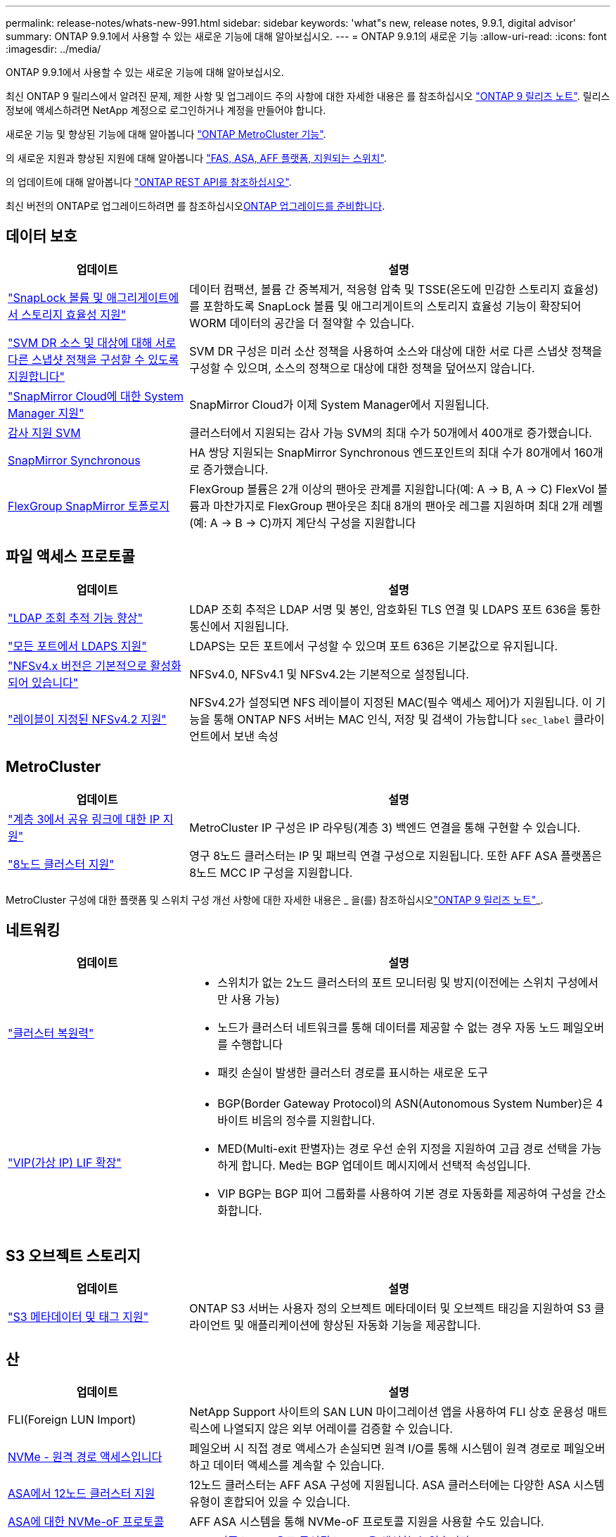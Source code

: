 ---
permalink: release-notes/whats-new-991.html 
sidebar: sidebar 
keywords: 'what"s new, release notes, 9.9.1, digital advisor' 
summary: ONTAP 9.9.1에서 사용할 수 있는 새로운 기능에 대해 알아보십시오. 
---
= ONTAP 9.9.1의 새로운 기능
:allow-uri-read: 
:icons: font
:imagesdir: ../media/


[role="lead"]
ONTAP 9.9.1에서 사용할 수 있는 새로운 기능에 대해 알아보십시오.

최신 ONTAP 9 릴리스에서 알려진 문제, 제한 사항 및 업그레이드 주의 사항에 대한 자세한 내용은 를 참조하십시오 https://library.netapp.com/ecm/ecm_download_file/ECMLP2492508["ONTAP 9 릴리즈 노트"^]. 릴리스 정보에 액세스하려면 NetApp 계정으로 로그인하거나 계정을 만들어야 합니다.

새로운 기능 및 향상된 기능에 대해 알아봅니다 https://docs.netapp.com/us-en/ontap-metrocluster/releasenotes/mcc-new-features.html["ONTAP MetroCluster 기능"^].

의 새로운 지원과 향상된 지원에 대해 알아봅니다 https://docs.netapp.com/us-en/ontap-systems/whats-new.html["FAS, ASA, AFF 플랫폼, 지원되는 스위치"^].

의 업데이트에 대해 알아봅니다 https://docs.netapp.com/us-en/ontap-automation/whats_new.html["ONTAP REST API를 참조하십시오"^].

최신 버전의 ONTAP로 업그레이드하려면 를 참조하십시오xref:../upgrade/create-upgrade-plan.html[ONTAP 업그레이드를 준비합니다].



== 데이터 보호

[cols="30%,70%"]
|===
| 업데이트 | 설명 


| link:../snaplock/index.html["SnapLock 볼륨 및 애그리게이트에서 스토리지 효율성 지원"] | 데이터 컴팩션, 볼륨 간 중복제거, 적응형 압축 및 TSSE(온도에 민감한 스토리지 효율성)를 포함하도록 SnapLock 볼륨 및 애그리게이트의 스토리지 효율성 기능이 확장되어 WORM 데이터의 공간을 더 절약할 수 있습니다. 


| link:../data-protection/snapmirror-svm-replication-concept.html["SVM DR 소스 및 대상에 대해 서로 다른 스냅샷 정책을 구성할 수 있도록 지원합니다"] | SVM DR 구성은 미러 소산 정책을 사용하여 소스와 대상에 대한 서로 다른 스냅샷 정책을 구성할 수 있으며, 소스의 정책으로 대상에 대한 정책을 덮어쓰지 않습니다. 


| link:../data-protection/snapmirror-licensing-concept.html["SnapMirror Cloud에 대한 System Manager 지원"] | SnapMirror Cloud가 이제 System Manager에서 지원됩니다. 


| xref:../nas-audit/enable-disable-auditing-svms-task.html[감사 지원 SVM] | 클러스터에서 지원되는 감사 가능 SVM의 최대 수가 50개에서 400개로 증가했습니다. 


| xref:../data-protection/snapmirror-synchronous-disaster-recovery-basics-concept.html[SnapMirror Synchronous] | HA 쌍당 지원되는 SnapMirror Synchronous 엔드포인트의 최대 수가 80개에서 160개로 증가했습니다. 


| xref:../flexgroup/create-snapmirror-relationship-task.html[FlexGroup SnapMirror 토폴로지] | FlexGroup 볼륨은 2개 이상의 팬아웃 관계를 지원합니다(예: A → B, A → C) FlexVol 볼륨과 마찬가지로 FlexGroup 팬아웃은 최대 8개의 팬아웃 레그를 지원하며 최대 2개 레벨(예: A → B → C)까지 계단식 구성을 지원합니다 
|===


== 파일 액세스 프로토콜

[cols="30%,70%"]
|===
| 업데이트 | 설명 


| link:../nfs-config/using-ldap-concept.html["LDAP 조회 추적 기능 향상"] | LDAP 조회 추적은 LDAP 서명 및 봉인, 암호화된 TLS 연결 및 LDAPS 포트 636을 통한 통신에서 지원됩니다. 


| link:../nfs-admin/ldaps-concept.html["모든 포트에서 LDAPS 지원"] | LDAPS는 모든 포트에서 구성할 수 있으며 포트 636은 기본값으로 유지됩니다. 


| link:../nfs-admin/supported-versions-clients-reference.html["NFSv4.x 버전은 기본적으로 활성화되어 있습니다"] | NFSv4.0, NFSv4.1 및 NFSv4.2는 기본적으로 설정됩니다. 


| link:../nfs-admin/enable-nfsv42-security-labels-task.html["레이블이 지정된 NFSv4.2 지원"] | NFSv4.2가 설정되면 NFS 레이블이 지정된 MAC(필수 액세스 제어)가 지원됩니다. 이 기능을 통해 ONTAP NFS 서버는 MAC 인식, 저장 및 검색이 가능합니다 `sec_label` 클라이언트에서 보낸 속성 
|===


== MetroCluster

[cols="30%,70%"]
|===
| 업데이트 | 설명 


| link:https://docs.netapp.com/us-en/ontap-metrocluster/install-ip/concept_considerations_layer_3.html["계층 3에서 공유 링크에 대한 IP 지원"] | MetroCluster IP 구성은 IP 라우팅(계층 3) 백엔드 연결을 통해 구현할 수 있습니다. 


| link:https://docs.netapp.com/us-en/ontap-metrocluster/install-ip/task_install_and_cable_the_mcc_components.html["8노드 클러스터 지원"] | 영구 8노드 클러스터는 IP 및 패브릭 연결 구성으로 지원됩니다. 또한 AFF ASA 플랫폼은 8노드 MCC IP 구성을 지원합니다. 
|===
MetroCluster 구성에 대한 플랫폼 및 스위치 구성 개선 사항에 대한 자세한 내용은 _ 을(를) 참조하십시오link:https://library.netapp.com/ecm/ecm_download_file/ECMLP2492508["ONTAP 9 릴리즈 노트"^]_.



== 네트워킹

[cols="30%,70%"]
|===
| 업데이트 | 설명 


 a| 
link:../high-availability/index.html["클러스터 복원력"]
 a| 
* 스위치가 없는 2노드 클러스터의 포트 모니터링 및 방지(이전에는 스위치 구성에서만 사용 가능)
* 노드가 클러스터 네트워크를 통해 데이터를 제공할 수 없는 경우 자동 노드 페일오버를 수행합니다
* 패킷 손실이 발생한 클러스터 경로를 표시하는 새로운 도구




 a| 
link:../networking/configure_virtual_ip_vip_lifs.html["VIP(가상 IP) LIF 확장"]
 a| 
* BGP(Border Gateway Protocol)의 ASN(Autonomous System Number)은 4바이트 비음의 정수를 지원합니다.
* MED(Multi-exit 판별자)는 경로 우선 순위 지정을 지원하여 고급 경로 선택을 가능하게 합니다. Med는 BGP 업데이트 메시지에서 선택적 속성입니다.
* VIP BGP는 BGP 피어 그룹화를 사용하여 기본 경로 자동화를 제공하여 구성을 간소화합니다.


|===


== S3 오브젝트 스토리지

[cols="30%,70%"]
|===
| 업데이트 | 설명 


| link:../s3-config/enable-client-access-from-s3-app-task.html["S3 메타데이터 및 태그 지원"] | ONTAP S3 서버는 사용자 정의 오브젝트 메타데이터 및 오브젝트 태깅을 지원하여 S3 클라이언트 및 애플리케이션에 향상된 자동화 기능을 제공합니다. 
|===


== 산

[cols="30%,70%"]
|===
| 업데이트 | 설명 


| FLI(Foreign LUN Import) | NetApp Support 사이트의 SAN LUN 마이그레이션 앱을 사용하여 FLI 상호 운용성 매트릭스에 나열되지 않은 외부 어레이를 검증할 수 있습니다. 


| xref:../san-config/host-support-multipathing-concept.html[NVMe - 원격 경로 액세스입니다] | 페일오버 시 직접 경로 액세스가 손실되면 원격 I/O를 통해 시스템이 원격 경로로 페일오버하고 데이터 액세스를 계속할 수 있습니다. 


| xref:../asa/overview.html[ASA에서 12노드 클러스터 지원] | 12노드 클러스터는 AFF ASA 구성에 지원됩니다. ASA 클러스터에는 다양한 ASA 시스템 유형이 혼합되어 있을 수 있습니다. 


| xref:../asa/overview.html[ASA에 대한 NVMe-oF 프로토콜] | AFF ASA 시스템을 통해 NVMe-oF 프로토콜 지원을 사용할 수도 있습니다. 


 a| 
Igroup 개선 사항
 a| 
* xref:../task_san_create_nested_igroup.html[기존 igroup으로 구성된 igroup을 생성할 수 있습니다].
* igroup 또는 호스트 이니시에이터의 별칭 역할을 하는 igroup 또는 호스트 이니시에이터에 설명을 추가할 수 있습니다.
* xref:../task_san_map_igroups_to_multiple_luns.html[igroup을 2개 이상의 LUN에 동시에 매핑할 수 있습니다.]




| xref:../san-admin/storage-virtualization-vmware-copy-offload-concept.html[단일 LUN 성능 향상] | AFF의 단일 LUN 성능이 크게 향상되어 가상화 환경에서 구축을 간소화하는 데 이상적입니다. 예를 들어, A800은 최대 400% 더 많은 랜덤 읽기 IOP를 제공할 수 있습니다. 
|===


== 보안

[cols="30%,70%"]
|===
| 업데이트 | 설명 


| xref:../system-admin/configure-saml-authentication-task.html[System Manager에 로그인할 때 Cisco Duo를 통해 다단계 인증을 지원합니다]  a| 
ONTAP 9.9.1P3부터 Cisco Duo를 SAML ID 공급자(IDP)로 구성하여 사용자가 System Manager에 로그인할 때 Cisco Duo를 사용하여 인증할 수 있습니다.

|===


== 스토리지 효율성

[cols="30%,70%"]
|===
| 업데이트 | 설명 


| link:https://docs.netapp.com/us-en/ontap-cli-991/volume-modify.html["파일 수를 볼륨에 대해 최대로 설정합니다"^] | volume 매개 변수를 사용하여 파일 최대값을 자동화합니다 `-files-set-maximum`파일 제한을 모니터링할 필요가 없습니다. 
|===


== 스토리지 리소스 관리 기능 향상

[cols="30%,70%"]
|===
| 업데이트 | 설명 


| xref:../concept_nas_file_system_analytics_overview.html[System Manager의 FSA(File System Analytics) 관리 기능 향상] | FSA는 검색 및 필터링, FSA 권장 사항에 대한 조치 수행을 위한 추가 System Manager 기능을 제공합니다. 


| xref:../flexcache/accelerate-data-access-concept.html[네거티브 조회 캐시 지원] | 오리진 호출로 인한 네트워크 트래픽을 줄이기 위해 FlexCache 볼륨에 "파일을 찾을 수 없음" 오류를 캐시합니다. 


| xref:../flexcache/supported-unsupported-features-concept.html[FlexCache 재해 복구] | 한 캐시에서 다른 캐시로 클라이언트를 중단 없이 마이그레이션할 수 있습니다. 


| xref:../flexgroup/supported-unsupported-config-concept.html[FlexGroup 볼륨에 대한 SnapMirror 계단식 및 팬아웃 지원] | FlexGroup 볼륨에 대한 SnapMirror 계단식 및 SnapMirror 팬아웃 관계를 지원합니다. 


| xref:../flexgroup/supported-unsupported-config-concept.html[FlexGroup 볼륨에 대한 SVM 재해 복구 지원] | FlexGroup 볼륨에 대한 SVM 재해 복구 지원은 SnapMirror를 사용하여 SVM의 구성과 데이터를 복제하고 동기화함으로써 이중화를 제공합니다. 


| xref:../flexgroup/supported-unsupported-config-concept.html[FlexGroup 볼륨에 대한 논리적 공간 보고 및 적용 지원] | FlexGroup 볼륨 사용자가 사용하는 논리적 공간을 표시하고 제한할 수 있습니다. 


| xref:../smb-config/configure-client-access-shared-storage-concept.html[qtree에서 SMB 액세스 지원] | SMB 액세스는 FlexVol의 qtree 및 SMB가 활성화된 FlexGroup 볼륨에서 지원됩니다. 
|===


== 시스템 관리자

[cols="30%,70%"]
|===
| 업데이트 | 설명 


| xref:../task_admin_monitor_risks.html[System Manager에 Digital Advisor에서 보고한 위험이 표시됩니다] | System Manager를 사용하여 Active IQ Digital Advisor(Digital Advisor라고도 함)에 연결하면 스토리지 환경의 위험을 줄이고 성능 및 효율성을 개선할 수 있는 기회를 보고할 수 있습니다. 


| xref:../task_san_provision_linux.html[로컬 계층을 수동으로 할당합니다] | System Manager 사용자는 볼륨 및 LUN을 생성하고 추가할 때 로컬 계층을 수동으로 할당할 수 있습니다. 


| xref:../task_nas_manage_directories_files.html[비동기식 디렉토리 삭제] | 대기 시간이 짧은 비동기 디렉토리 삭제 기능을 사용하여 System Manager에서 디렉토리를 삭제할 수 있습니다. 


| xref:../task_admin_use_ansible_playbooks_add_edit_volumes_luns.html[Ansible Playbook 생성] | System Manager 사용자는 UI에서 몇 가지 엄선된 워크플로에 대한 Ansible Playbook을 생성하고 자동화 툴에서 이 Playbook을 사용하여 볼륨 또는 LUN을 반복적으로 추가 또는 편집할 수 있습니다. 


| xref:../task_admin_troubleshoot_hardware_problems.html[하드웨어 시각화] | ONTAP 9.8에 처음 도입된 하드웨어 시각화 기능이 이제 모든 AFF 플랫폼을 지원합니다. 


| xref:../task_admin_troubleshoot_hardware_problems.html[Digital Advisor 통합] | System Manager 사용자는 클러스터와 관련된 지원 사례를 보고 다운로드할 수 있습니다. 또한 NetApp Support 사이트에서 새로운 지원 케이스를 제출하는 데 필요한 클러스터 세부 정보를 복사할 수 있습니다. System Manager 사용자는 새로운 펌웨어 업데이트가 사용 가능한 경우 Digital Advisor로부터 경고를 받을 수 있습니다. 그런 다음 펌웨어 이미지를 다운로드한 후 System Manager를 사용하여 업로드할 수 있습니다. 


| xref:../task_cloud_backup_data_using_cbs.html[Cloud Manager 통합] | System Manager 사용자는 Cloud Backup Service를 사용하여 퍼블릭 클라우드 엔드포인트에 데이터를 백업하도록 보호를 설정할 수 있습니다. 


| xref:../task_dp_configure_mirror.html[데이터 보호 프로비저닝 워크플로우의 개선 사항] | System Manager 사용자는 데이터 보호를 설정할 때 SnapMirror 대상 및 igroup 이름을 수동으로 지정할 수 있습니다. 


| xref:../concept_admin_viewing_managing_network.html[향상된 네트워크 포트 관리] | 네트워크 인터페이스 페이지에는 홈 포트의 인터페이스를 표시하고 관리할 수 있는 향상된 기능이 있습니다. 


| 시스템 관리 기능 향상  a| 
* xref:../task_san_create_nested_igroup.html[중첩된 igroup 지원]
* xref:../task_san_map_igroups_to_multiple_luns.html[단일 작업에서 여러 LUN을 igroup에 매핑하고 프로세스 중 필터링에 WWPN 별칭을 사용할 수 있습니다.]
* xref:../task_admin_troubleshoot_hardware_problems.html[NVMe-oF LIF를 생성하는 동안 더 이상 두 컨트롤러에서 동일한 포트를 선택할 필요가 없습니다.]
* xref:../task_admin_troubleshoot_hardware_problems.html[각 포트에 대해 전환 버튼으로 FC 포트를 사용하지 않도록 설정합니다.]




 a| 
xref:../task_dp_configure_snapshot.html[System Manager의 스냅샷 복사본에 대한 정보 디스플레이가 개선되었습니다]
 a| 
* System Manager 사용자는 스냅샷 복사본의 크기와 SnapMirror 레이블을 볼 수 있습니다.
* 스냅샷 복사본이 비활성화된 경우 스냅샷 복사본 예약 공간은 0으로 설정됩니다.




| 스토리지 계층의 용량 및 위치 정보에 대한 System Manager의 표시 기능 향상  a| 
* xref:../concept_admin_viewing_managing_network.html[새** 계층** 열은 각 볼륨이 상주하는 로컬 계층(애그리게이트)을 식별합니다.]
* xref:../concept_capacity_measurements_in_sm.html[System Manager에는 물리적 사용된 용량과 클러스터 레벨의 논리적 사용된 용량 및 로컬 계층(애그리게이트) 레벨이 표시됩니다.]
* xref:../concept_admin_viewing_managing_network.html[새 용량 표시 필드를 사용하면 용량을 모니터링하고 용량이 거의 도달했거나 활용도가 낮은 볼륨을 추적할 수 있습니다.]




| xref:../task_cp_dashboard_tour.html[EMS 비상 경보 및 기타 오류 및 경고의 System Manager에 표시됩니다] | 24시간 동안 받은 EMS 알림의 수와 기타 오류 및 경고가 System Manager의 상태 카드에 표시됩니다. 
|===
